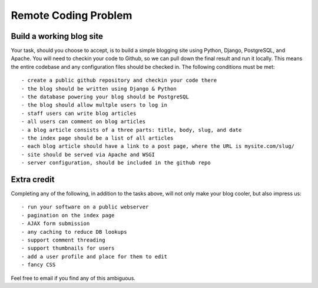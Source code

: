 =====================
Remote Coding Problem
=====================

Build a working blog site
-------------------------

Your task, should you choose to accept, is to build a simple blogging site using Python, Django, PostgreSQL, and Apache. You will need to checkin your code to Github, so we can pull down the final result and run it locally. This means the entire codebase and any configuration files should be checked in. The following conditions must be met::

- create a public github repository and checkin your code there
- the blog should be written using Django & Python
- the database powering your blog should be PostgreSQL
- the blog should allow multple users to log in
- staff users can write blog articles
- all users can comment on blog articles
- a blog article consists of a three parts: title, body, slug, and date
- the index page should be a list of all articles
- each blog article should have a link to a post page, where the URL is mysite.com/slug/
- site should be served via Apache and WSGI
- server configuration, should be included in the github repo

Extra credit
------------

Completing any of the following, in addition to the tasks above, will not only make your blog cooler, but also impress us::

- run your software on a public webserver
- pagination on the index page
- AJAX form submission
- any caching to reduce DB lookups
- support comment threading
- support thumbnails for users
- add a user profile and place for them to edit
- fancy CSS


Feel free to email if you find any of this ambiguous.